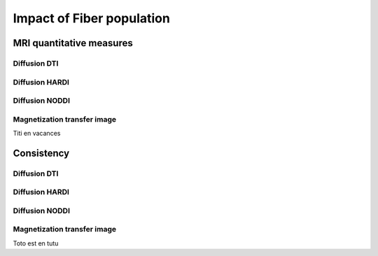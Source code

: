 Impact of Fiber population
==========================

MRI quantitative measures
---------------------------

Diffusion DTI
~~~~~~~~~~~~~~~~~~~~~~~

.. raw:: html
  :file: dotplot_same_range.html

Diffusion HARDI
~~~~~~~~~~~~~~~~~~~~~~~

Diffusion NODDI
~~~~~~~~~~~~~~~~~~~~~~~

Magnetization transfer image
~~~~~~~~~~~~~~~~~~~~~~~

Titi en vacances


Consistency
---------------------------

Diffusion DTI
~~~~~~~~~~~~~~~~~~~~~~~

.. raw:: html
  :file: dotplot_adapted_range.html

Diffusion HARDI
~~~~~~~~~~~~~~~~~~~~~~~

Diffusion NODDI
~~~~~~~~~~~~~~~~~~~~~~~

Magnetization transfer image
~~~~~~~~~~~~~~~~~~~~~~~

Toto est en tutu
